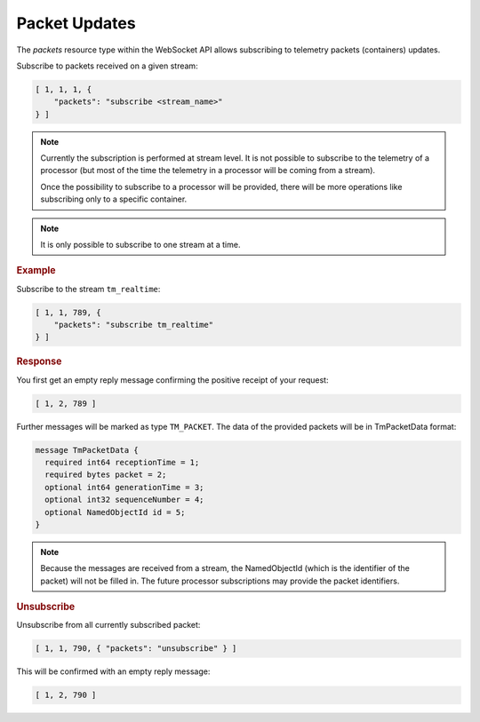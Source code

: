 Packet Updates
==============

The `packets` resource type within the WebSocket API allows subscribing to telemetry packets (containers) updates.

Subscribe to packets received on a given stream:

.. code-block:: json

    [ 1, 1, 1, {
        "packets": "subscribe <stream_name>"
    } ]

.. note::

    Currently the subscription is performed at stream level. It is not possible to subscribe to the telemetry of a processor (but most of the time the telemetry in a processor will be coming from a stream).

    Once the possibility to subscribe to a processor will be provided, there will be more operations like subscribing only to a specific container.

.. note::

    It is only possible to subscribe to one stream at a time.

.. rubric:: Example

Subscribe to the stream ``tm_realtime``:

.. code-block:: json

    [ 1, 1, 789, {
        "packets": "subscribe tm_realtime"
    } ]


.. rubric:: Response

You first get an empty reply message confirming the positive receipt of your request:

.. code-block:: json

    [ 1, 2, 789 ]

Further messages will be marked as type ``TM_PACKET``. The data of the provided packets will be in TmPacketData format:

.. code-block:: proto

    message TmPacketData {
      required int64 receptionTime = 1;
      required bytes packet = 2;
      optional int64 generationTime = 3;
      optional int32 sequenceNumber = 4;
      optional NamedObjectId id = 5;
    }

.. note::

    Because the messages are received from a stream, the NamedObjectId (which is the identifier of the packet) will not be filled in. The future processor subscriptions may provide the packet identifiers.


.. rubric:: Unsubscribe

Unsubscribe from all currently subscribed packet:

.. code-block:: json

    [ 1, 1, 790, { "packets": "unsubscribe" } ]

This will be confirmed with an empty reply message:

.. code-block:: json

    [ 1, 2, 790 ]
